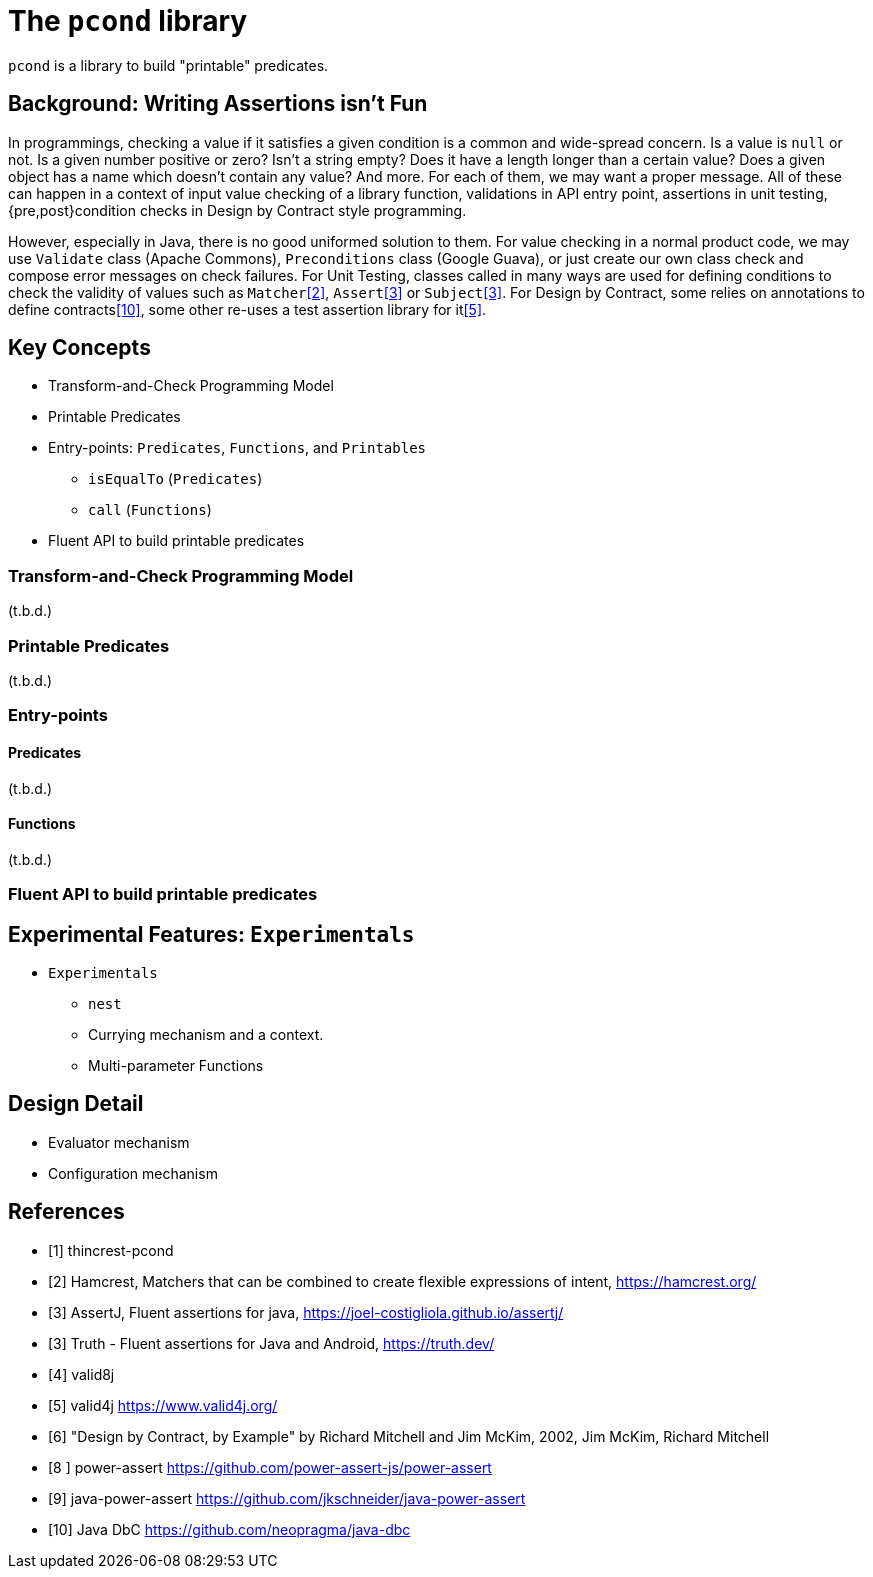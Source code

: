 = The `pcond` library

`pcond` is a library to build "printable" predicates.

== Background: Writing Assertions isn't Fun

In programmings, checking a value if it satisfies a given condition is a common and wide-spread concern.
Is a value is `null` or not.
Is a given number positive or zero?
Isn't a string empty?
Does it have a length longer than a certain value?
Does a given object has a name which doesn't contain any value?
And more.
For each of them, we may want a proper message.
All of these can happen in a context of input value checking of a library function, validations in API entry point, assertions in unit testing, {pre,post}condition checks in Design by Contract style programming.

However, especially in Java, there is no good uniformed solution to them.
For value checking in a normal product code, we may use `Validate` class (Apache Commons), `Preconditions` class (Google Guava), or just create our own class check and compose error messages on check failures.
For Unit Testing, classes called in many ways are used for defining conditions to check the validity of values such as `Matcher`<<hamcrest>>, `Assert`<<assertj>> or `Subject`<<google-truth>>.
For Design by Contract, some relies on annotations to define contracts<<java-dbc>>, some other re-uses a test assertion library for it<<valid4j>>.


== Key Concepts

* Transform-and-Check Programming Model
* Printable Predicates
* Entry-points: `Predicates`, `Functions`, and `Printables`
  ** `isEqualTo` (`Predicates`)
  ** `call` (`Functions`)
* Fluent API to build printable predicates

=== Transform-and-Check Programming Model

(t.b.d.)

=== Printable Predicates

(t.b.d.)

=== Entry-points

==== Predicates

(t.b.d.)

==== Functions

(t.b.d.)

=== Fluent API to build printable predicates

== Experimental Features: `Experimentals`

* `Experimentals`
  ** `nest`
  ** Currying mechanism and a context.
  ** Multi-parameter Functions

== Design Detail

* Evaluator mechanism
* Configuration mechanism

[bibliography]
== References

- [[[thincrest-pcond, 1]]] thincrest-pcond
- [[[hamcrest, 2]]] Hamcrest, Matchers that can be combined to create flexible expressions of intent, https://hamcrest.org/
- [[[assertj, 3]]] AssertJ, Fluent assertions for java, https://joel-costigliola.github.io/assertj/
- [[[google-truth, 3]]] Truth - Fluent assertions for Java and Android, https://truth.dev/
- [[[valid8j, 4]]] valid8j
- [[[valid4j, 5]]] valid4j https://www.valid4j.org/
- [[[DbCbyExample, 6]]] "Design by Contract, by Example" by Richard Mitchell and Jim McKim, 2002, Jim McKim, Richard Mitchell
- [[[power-assert, 8 ]]] power-assert https://github.com/power-assert-js/power-assert
- [[[java-power-assert, 9]]] java-power-assert https://github.com/jkschneider/java-power-assert
- [[[java-dbc, 10]]] Java DbC https://github.com/neopragma/java-dbc